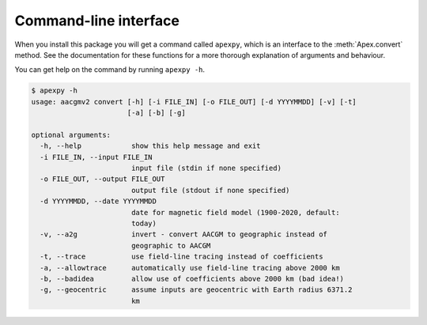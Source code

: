 Command-line interface
======================

.. highlight:: none

When you install this package you will get a command called ``apexpy``, which is an interface to the :meth:`Apex.convert` method. See the documentation for these functions for a more thorough explanation of arguments and behaviour.

You can get help on the command by running ``apexpy -h``.

.. code::

    $ apexpy -h
    usage: aacgmv2 convert [-h] [-i FILE_IN] [-o FILE_OUT] [-d YYYYMMDD] [-v] [-t]
                           [-a] [-b] [-g]

    optional arguments:
      -h, --help            show this help message and exit
      -i FILE_IN, --input FILE_IN
                            input file (stdin if none specified)
      -o FILE_OUT, --output FILE_OUT
                            output file (stdout if none specified)
      -d YYYYMMDD, --date YYYYMMDD
                            date for magnetic field model (1900-2020, default:
                            today)
      -v, --a2g             invert - convert AACGM to geographic instead of
                            geographic to AACGM
      -t, --trace           use field-line tracing instead of coefficients
      -a, --allowtrace      automatically use field-line tracing above 2000 km
      -b, --badidea         allow use of coefficients above 2000 km (bad idea!)
      -g, --geocentric      assume inputs are geocentric with Earth radius 6371.2
                            km
